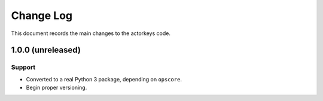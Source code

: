 .. _actorkeys-changelog:

==========
Change Log
==========

This document records the main changes to the actorkeys code.


.. _changelog-1.0.0:

1.0.0 (unreleased)
------------------

Support
^^^^^^^
* Converted to a real Python 3 package, depending on ``opscore``.
* Begin proper versioning.
